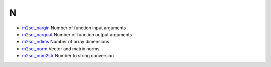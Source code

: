 


N
~


+ `m2sci_nargin`_ Number of function input arguments
+ `m2sci_nargout`_ Number of function output arguments
+ `m2sci_ndims`_ Number of array dimensions
+ `m2sci_norm`_ Vector and matrix norms
+ `m2sci_num2str`_ Number to string conversion


.. _m2sci_ndims: m2sci_ndims.html
.. _m2sci_nargin: m2sci_nargin.html
.. _m2sci_norm: m2sci_norm.html
.. _m2sci_nargout: m2sci_nargout.html
.. _m2sci_num2str: m2sci_num2str.html


